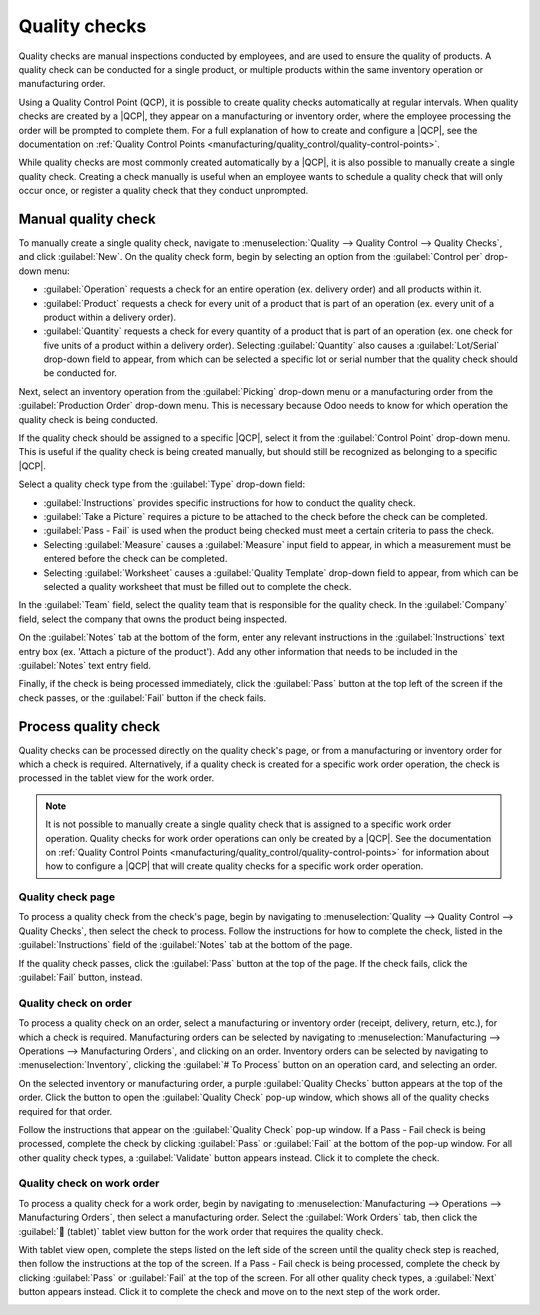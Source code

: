 ==============
Quality checks
==============

.. |QCP| replace:: :abbr:`QCP (Quality Control Point)`

Quality checks are manual inspections conducted by employees, and are used to ensure the quality of
products. A quality check can be conducted for a single product, or multiple products within the
same inventory operation or manufacturing order.

Using a Quality Control Point (QCP), it is possible to create quality checks automatically at
regular intervals. When quality checks are created by a |QCP|, they appear on a manufacturing or
inventory order, where the employee processing the order will be prompted to complete them. For a
full explanation of how to create and configure a |QCP|, see the documentation on :ref:`Quality
Control Points <manufacturing/quality_control/quality-control-points>`.

While quality checks are most commonly created automatically by a |QCP|, it is also possible to
manually create a single quality check. Creating a check manually is useful when an employee wants
to schedule a quality check that will only occur once, or register a quality check that they conduct
unprompted.

Manual quality check
====================

To manually create a single quality check, navigate to :menuselection:`Quality --> Quality Control
--> Quality Checks`, and click :guilabel:`New`. On the quality check form, begin by selecting an
option from the :guilabel:`Control per` drop-down menu:

- :guilabel:`Operation` requests a check for an entire operation (ex. delivery order) and all
  products within it.
- :guilabel:`Product` requests a check for every unit of a product that is part of an operation (ex.
  every unit of a product within a delivery order).
- :guilabel:`Quantity` requests a check for every quantity of a product that is part of an operation
  (ex. one check for five units of a product within a delivery order). Selecting
  :guilabel:`Quantity` also causes a :guilabel:`Lot/Serial` drop-down field to appear, from which
  can be selected a specific lot or serial number that the quality check should be conducted for.

Next, select an inventory operation from the :guilabel:`Picking` drop-down menu or a manufacturing
order from the :guilabel:`Production Order` drop-down menu. This is necessary because Odoo needs to
know for which operation the quality check is being conducted.

If the quality check should be assigned to a specific |QCP|, select it from the :guilabel:`Control
Point` drop-down menu. This is useful if the quality check is being created manually, but should
still be recognized as belonging to a specific |QCP|.

Select a quality check type from the :guilabel:`Type` drop-down field:

- :guilabel:`Instructions` provides specific instructions for how to conduct the quality check.
- :guilabel:`Take a Picture` requires a picture to be attached to the check before the check can be
  completed.
- :guilabel:`Pass - Fail` is used when the product being checked must meet a certain criteria to
  pass the check.
- Selecting :guilabel:`Measure` causes a :guilabel:`Measure` input field to appear, in which a
  measurement must be entered before the check can be completed.
- Selecting :guilabel:`Worksheet` causes a :guilabel:`Quality Template` drop-down field to appear,
  from which can be selected a quality worksheet that must be filled out to complete the check.

In the :guilabel:`Team` field, select the quality team that is responsible for the quality check. In
the :guilabel:`Company` field, select the company that owns the product being inspected.

On the :guilabel:`Notes` tab at the bottom of the form, enter any relevant instructions in the
:guilabel:`Instructions` text entry box (ex. 'Attach a picture of the product'). Add any other
information that needs to be included in the :guilabel:`Notes` text entry field.

Finally, if the check is being processed immediately, click the :guilabel:`Pass` button at the top
left of the screen if the check passes, or the :guilabel:`Fail` button if the check fails.

Process quality check
=====================

Quality checks can be processed directly on the quality check's page, or from a manufacturing or
inventory order for which a check is required. Alternatively, if a quality check is created for a
specific work order operation, the check is processed in the tablet view for the work order.

.. note::
   It is not possible to manually create a single quality check that is assigned to a specific work
   order operation. Quality checks for work order operations can only be created by a |QCP|. See the
   documentation on :ref:`Quality Control Points
   <manufacturing/quality_control/quality-control-points>` for information about how to configure a
   |QCP| that will create quality checks for a specific work order operation.

Quality check page
------------------

To process a quality check from the check's page, begin by navigating to :menuselection:`Quality -->
Quality Control --> Quality Checks`, then select the check to process. Follow the instructions for
how to complete the check, listed in the :guilabel:`Instructions` field of the :guilabel:`Notes` tab
at the bottom of the page.

If the quality check passes, click the :guilabel:`Pass` button at the top of the page. If the check
fails, click the :guilabel:`Fail` button, instead.

Quality check on order
----------------------

To process a quality check on an order, select a manufacturing or inventory order (receipt,
delivery, return, etc.), for which a check is required. Manufacturing orders can be selected by
navigating to :menuselection:`Manufacturing --> Operations --> Manufacturing Orders`, and clicking
on an order. Inventory orders can be selected by navigating to :menuselection:`Inventory`, clicking
the :guilabel:`# To Process` button on an operation card, and selecting an order.

On the selected inventory or manufacturing order, a purple :guilabel:`Quality Checks` button appears
at the top of the order. Click the button to open the :guilabel:`Quality Check` pop-up window, which
shows all of the quality checks required for that order.

Follow the instructions that appear on the :guilabel:`Quality Check` pop-up window. If a Pass - Fail
check is being processed, complete the check by clicking :guilabel:`Pass` or :guilabel:`Fail` at the
bottom of the pop-up window. For all other quality check types, a :guilabel:`Validate` button
appears instead. Click it to complete the check.

.. image:: quality_checks/quality-check-pop-up.png
   :align: center
   :alt: The "Quality Check" pop-up window on a manufacturing order.

Quality check on work order
---------------------------

To process a quality check for a work order, begin by navigating to :menuselection:`Manufacturing
--> Operations --> Manufacturing Orders`, then select a manufacturing order. Select the
:guilabel:`Work Orders` tab, then click the :guilabel:`📱 (tablet)` tablet view button for the work
order that requires the quality check.

With tablet view open, complete the steps listed on the left side of the screen until the quality
check step is reached, then follow the instructions at the top of the screen. If a Pass - Fail check
is being processed, complete the check by clicking :guilabel:`Pass` or :guilabel:`Fail` at the top
of the screen. For all other quality check types, a :guilabel:`Next` button appears instead. Click
it to complete the check and move on to the next step of the work order.

.. image:: quality_checks/work-order-check.png
   :align: center
   :alt: A quality check for a work order.
